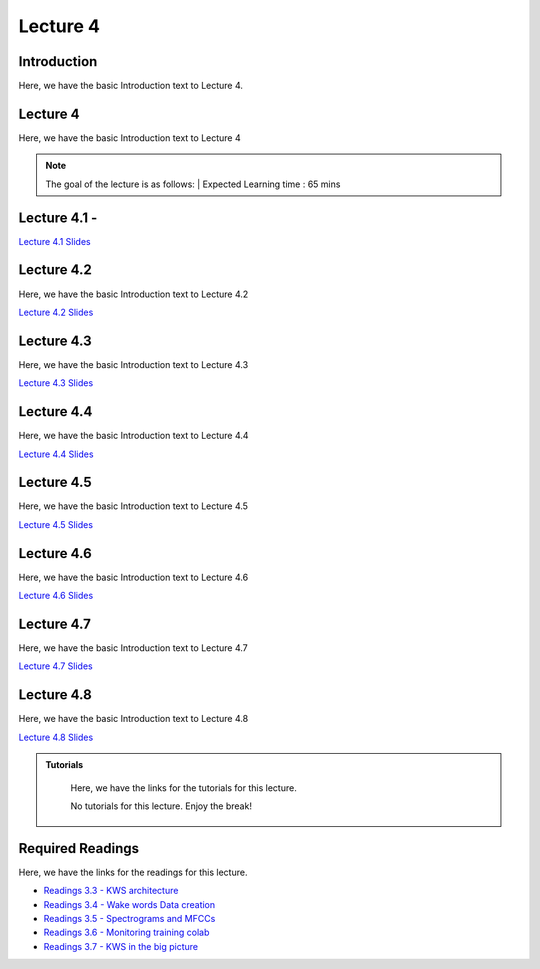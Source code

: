 Lecture 4
===============================

Introduction
------------

Here, we have the basic Introduction text to Lecture 4.

Lecture 4
--------------

Here, we have the basic Introduction text to Lecture 4

.. note::
   The goal of the lecture is as follows:  |
   Expected Learning time : 65 mins 

Lecture 4.1 - 
---------------

`Lecture 4.1 Slides <https://drive.google.com/file/d/1kqRHGjvE86YciV376c9hpMkvivjfCfCB/view?usp=sharing>`_

.. raw:: html

    <iframe width="560" height="315" src="https://www.youtube.com/embed/SvyyTcvliaE" title="YouTube video player" frameborder="0" allow="accelerometer; autoplay; clipboard-write; encrypted-media; gyroscope; picture-in-picture; web-share" allowfullscreen></iframe>
\

Lecture 4.2
--------------

Here, we have the basic Introduction text to Lecture 4.2

`Lecture 4.2 Slides <https://drive.google.com/file/d/1pij6QB-y6QqjNC7-hHtB4_wr76ZRDVA_/view?usp=sharing>`_ \


.. raw:: html

    <iframe width="560" height="315" src="https://www.youtube.com/embed/SvyyTcvliaE" title="YouTube video player" frameborder="0" allow="accelerometer; autoplay; clipboard-write; encrypted-media; gyroscope; picture-in-picture; web-share" allowfullscreen></iframe>

\

Lecture 4.3
--------------
Here, we have the basic Introduction text to Lecture 4.3

`Lecture 4.3 Slides <https://drive.google.com/file/d/1GZPbKhM34mPASTwSpvdkUwXCThkzqRCz/view?usp=sharing>`_

.. raw:: html

    <iframe width="560" height="315" src="https://www.youtube.com/embed/Svzti1qfwBU" title="YouTube video player" frameborder="0" allow="accelerometer; autoplay; clipboard-write; encrypted-media; gyroscope; picture-in-picture; web-share" allowfullscreen></iframe>

\

Lecture 4.4
--------------
Here, we have the basic Introduction text to Lecture 4.4

`Lecture 4.4 Slides <https://drive.google.com/file/d/16tL6snFTDFoWvsV9Q4izfzvOwNpKpQOs/view?usp=sharing>`_

.. raw:: html

    <iframe width="560" height="315" src="https://www.youtube.com/embed/Rtc47fJjoU0" title="YouTube video player" frameborder="0" allow="accelerometer; autoplay; clipboard-write; encrypted-media; gyroscope; picture-in-picture; web-share" allowfullscreen></iframe>

\

Lecture 4.5
--------------
Here, we have the basic Introduction text to Lecture 4.5

`Lecture 4.5 Slides <https://drive.google.com/file/d/1wO5-qJs8d_Fa5uoRF5gTIRbf8B2zcRe2/view?usp=sharing>`_

.. raw:: html

    <iframe width="560" height="315" src="https://www.youtube.com/embed/moheNF-Jhbs" title="YouTube video player" frameborder="0" allow="accelerometer; autoplay; clipboard-write; encrypted-media; gyroscope; picture-in-picture; web-share" allowfullscreen></iframe>

\

Lecture 4.6
--------------
Here, we have the basic Introduction text to Lecture 4.6

`Lecture 4.6 Slides <https://drive.google.com/file/d/102IdH60x7k2TU1cKzxvt745oGEmympsC/view?usp=sharing>`_

.. raw:: html

    <iframe width="560" height="315" src="https://www.youtube.com/embed/CMi1h9hSvCo" title="YouTube video player" frameborder="0" allow="accelerometer; autoplay; clipboard-write; encrypted-media; gyroscope; picture-in-picture; web-share" allowfullscreen></iframe>

\

Lecture 4.7
--------------
Here, we have the basic Introduction text to Lecture 4.7

`Lecture 4.7 Slides <https://drive.google.com/file/d/19ojBO_55FaUsti-bCxiU966rpzxL23Tz/view?usp=sharing>`_

.. raw:: html

    <iframe width="560" height="315" src="https://www.youtube.com/embed/XD8qv8saFFc" title="YouTube video player" frameborder="0" allow="accelerometer; autoplay; clipboard-write; encrypted-media; gyroscope; picture-in-picture; web-share" allowfullscreen></iframe>

\

Lecture 4.8
--------------
Here, we have the basic Introduction text to Lecture 4.8

`Lecture 4.8 Slides <https://drive.google.com/file/d/1Z0pWLhdvW-k3IhcQyEhjeVOYG5Ja9kj_/view?usp=sharing>`_

.. raw:: html

    <iframe width="560" height="315" src="https://www.youtube.com/embed/tZ2kQZ46cJs" title="YouTube video player" frameborder="0" allow="accelerometer; autoplay; clipboard-write; encrypted-media; gyroscope; picture-in-picture; web-share" allowfullscreen></iframe>

\

.. raw:: html

   <style>
   .custom-note > .admonition-title {
       background-color: yellow;
   }
   </style>

.. admonition:: **Tutorials**
   :class: custom-warning

    Here, we have the links for the tutorials for this lecture. 

    No tutorials for this lecture. Enjoy the break!

.. raw:: html

   <style>
   .custom-warning {
       background-color: #f0b37e;
       padding: 10px;
   }
   .custom-warning > .admonition-title {
       color: #ffffff;
       background-color: #f0b37e;
       padding: 5px;
   }
    .custom-warning > .admonition.warning {
       background-color: #ffedcc;
   }
   </style>

Required Readings 
--------------
Here, we have the links for the readings for this lecture. 


* `Readings 3.3 - KWS architecture <https://drive.google.com/file/d/1qqXgckkDmOhJF2MNswfOVr8Bkrl4ls1-/view?usp=sharing>`_  
* `Readings 3.4 - Wake words Data creation <https://drive.google.com/file/d/138ag53-GV1-oUYwEja3EreVcxca7ijSs/view?usp=sharing>`_
* `Readings 3.5 - Spectrograms and MFCCs <https://drive.google.com/file/d/16vz2xVwWHwLIBygLZjXLKIU-6ZOlaAMo/view?usp=sharing>`_  
* `Readings 3.6 - Monitoring training colab <https://drive.google.com/file/d/1zx-iA3XMKKzlKCwlR-dqQXAICgHZpsg4/view?usp=sharing>`_  
* `Readings 3.7 - KWS in the big picture <https://drive.google.com/file/d/1N5_xCknL-L1Hf7jyKG4i9qAHYyA8n4g8/view?usp=sharing>`_  


